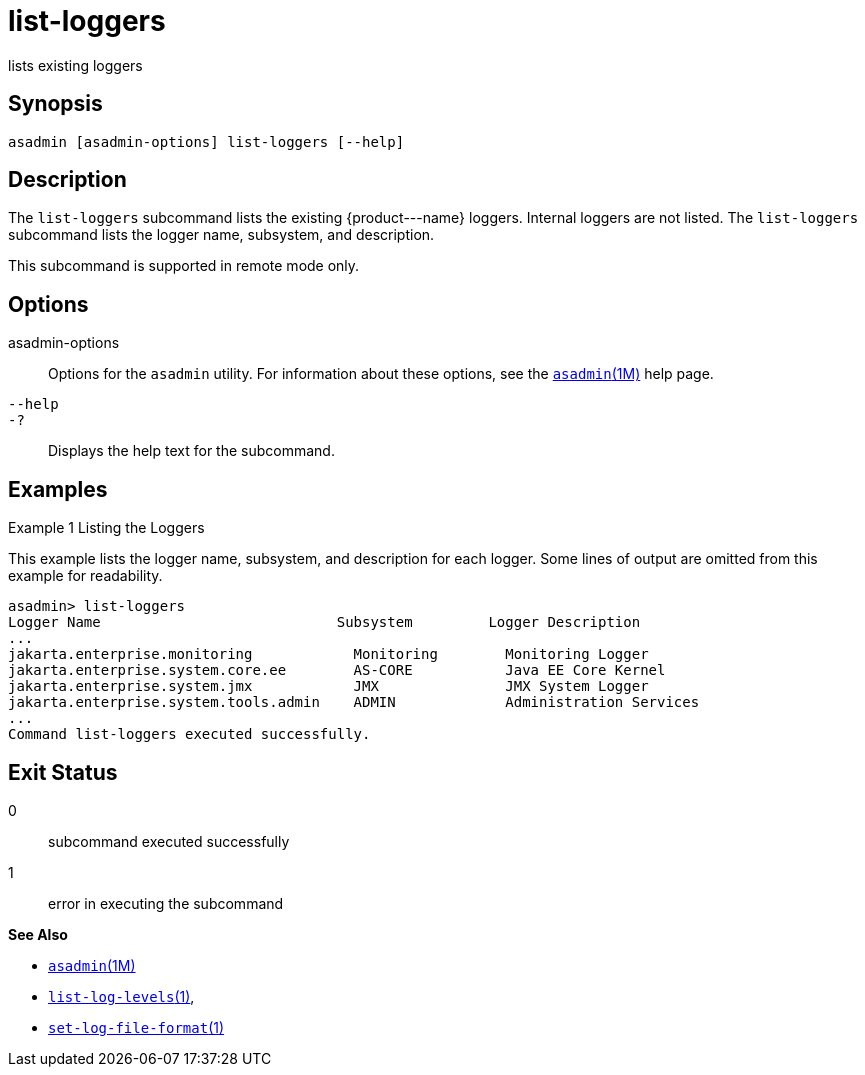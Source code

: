 [[list-loggers]]
= list-loggers

lists existing loggers

[[synopsis]]
== Synopsis

[source,shell]
----
asadmin [asadmin-options] list-loggers [--help]
----

[[description]]
== Description

The `list-loggers` subcommand lists the existing \{product---name} loggers. Internal loggers are not listed. The `list-loggers` subcommand
lists the logger name, subsystem, and description.

This subcommand is supported in remote mode only.

[[options]]
== Options

asadmin-options::
  Options for the `asadmin` utility. For information about these options, see the xref:asadmin.adoc#asadmin-1m[`asadmin`(1M)] help page.
`--help`::
`-?`::
  Displays the help text for the subcommand.

[[examples]]
== Examples

Example 1 Listing the Loggers

This example lists the logger name, subsystem, and description for each logger. Some lines of output are omitted from this example for readability.

[source,shell]
----
asadmin> list-loggers
Logger Name                            Subsystem         Logger Description
...
jakarta.enterprise.monitoring            Monitoring        Monitoring Logger
jakarta.enterprise.system.core.ee        AS-CORE           Java EE Core Kernel
jakarta.enterprise.system.jmx            JMX               JMX System Logger
jakarta.enterprise.system.tools.admin    ADMIN             Administration Services
...
Command list-loggers executed successfully.
----

[[exit-status]]
== Exit Status

0::
  subcommand executed successfully
1::
  error in executing the subcommand

*See Also*

* xref:asadmin.adoc#asadmin-1m[`asadmin`(1M)]
* xref:list-log-levels.adoc#list-log-levels[`list-log-levels`(1)],
* xref:set-log-file-format.adoc#set-log-file-format-1[`set-log-file-format`(1)]


